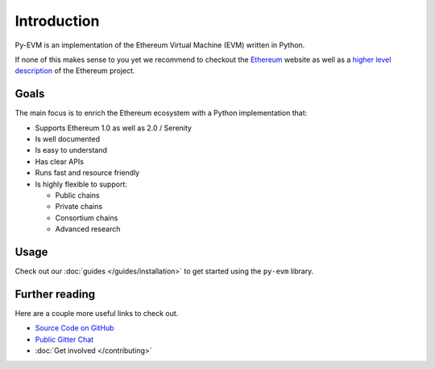 Introduction
============


Py-EVM is an implementation of the Ethereum Virtual Machine (EVM) written in Python.

If none of this makes sense to you yet we recommend to checkout the
`Ethereum <https://ethereum.org>`_ website as well as a
`higher level description <http://www.ethdocs.org/en/latest/introduction/what-is-ethereum.html>`_
of the Ethereum project.

Goals
-----

The main focus is to enrich the Ethereum ecosystem with a Python implementation that:

* Supports Ethereum 1.0 as well as 2.0 / Serenity
* Is well documented
* Is easy to understand
* Has clear APIs
* Runs fast and resource friendly
* Is highly flexible to support:

  * Public chains
  * Private chains
  * Consortium chains
  * Advanced research

Usage
-----

Check out our :doc:`guides </guides/installation>` to get started using
the ``py-evm`` library.

Further reading
---------------

Here are a couple more useful links to check out.

* `Source Code on GitHub <https://github.com/ethereum/py-evm>`_
* `Public Gitter Chat <https://gitter.im/ethereum/py-evm>`_
* :doc:`Get involved </contributing>`
